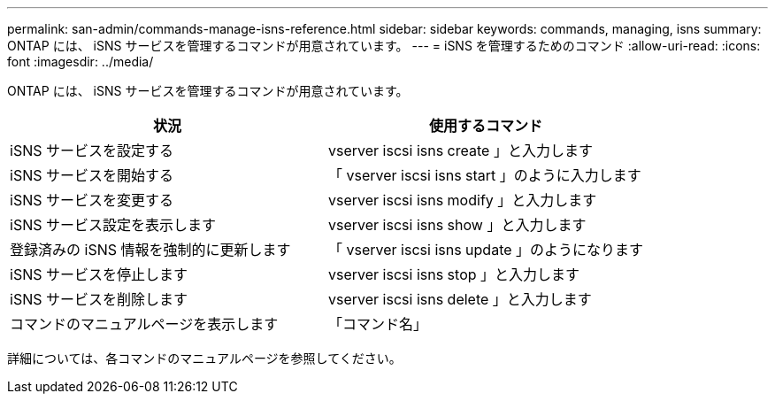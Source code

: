 ---
permalink: san-admin/commands-manage-isns-reference.html 
sidebar: sidebar 
keywords: commands, managing, isns 
summary: ONTAP には、 iSNS サービスを管理するコマンドが用意されています。 
---
= iSNS を管理するためのコマンド
:allow-uri-read: 
:icons: font
:imagesdir: ../media/


[role="lead"]
ONTAP には、 iSNS サービスを管理するコマンドが用意されています。

[cols="2*"]
|===
| 状況 | 使用するコマンド 


 a| 
iSNS サービスを設定する
 a| 
vserver iscsi isns create 」と入力します



 a| 
iSNS サービスを開始する
 a| 
「 vserver iscsi isns start 」のように入力します



 a| 
iSNS サービスを変更する
 a| 
vserver iscsi isns modify 」と入力します



 a| 
iSNS サービス設定を表示します
 a| 
vserver iscsi isns show 」と入力します



 a| 
登録済みの iSNS 情報を強制的に更新します
 a| 
「 vserver iscsi isns update 」のようになります



 a| 
iSNS サービスを停止します
 a| 
vserver iscsi isns stop 」と入力します



 a| 
iSNS サービスを削除します
 a| 
vserver iscsi isns delete 」と入力します



 a| 
コマンドのマニュアルページを表示します
 a| 
「コマンド名」

|===
詳細については、各コマンドのマニュアルページを参照してください。
